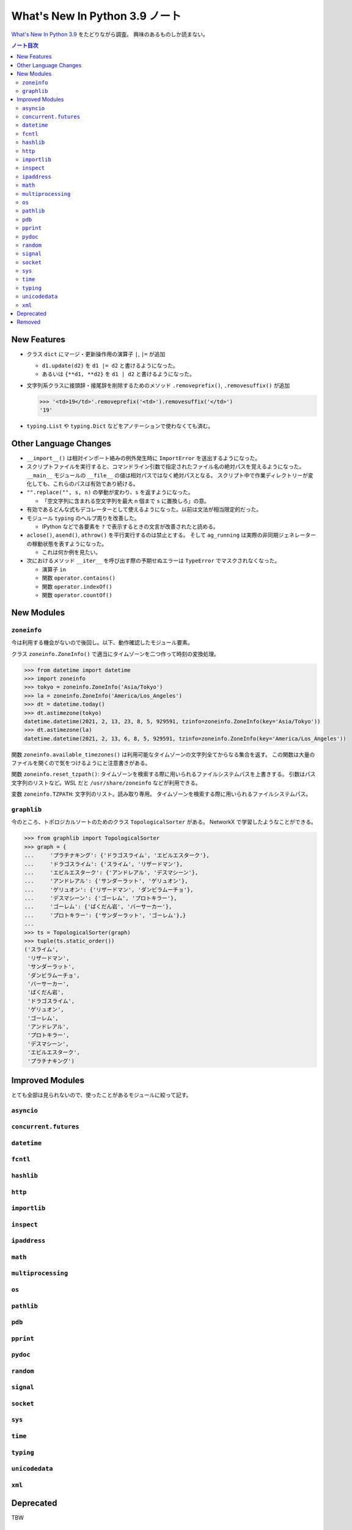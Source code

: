 ======================================================================
What's New In Python 3.9 ノート
======================================================================

`What's New In Python 3.9 <https://docs.python.org/3/whatsnew/3.9.html>`__ をたどりながら調査。
興味のあるものしか読まない。

.. contents:: ノート目次

New Features
======================================================================

* クラス ``dict`` にマージ・更新操作用の演算子 ``|``, ``|=`` が追加

  * ``d1.update(d2)`` を ``d1 |= d2`` と書けるようになった。
  * あるいは ``{**d1, **d2}`` を ``d1 | d2`` と書けるようになった。

* 文字列系クラスに接頭辞・接尾辞を削除するためのメソッド
  ``.removeprefix()``, ``.removesuffix()`` が追加

  .. code:: pycon

     >>> '<td>19</td>'.removeprefix('<td>').removesuffix('</td>')
     '19'

* ``typing.List`` や ``typing.Dict`` などをアノテーションで使わなくても済む。

Other Language Changes
======================================================================

* ``__import__()`` は相対インポート絡みの例外発生時に ``ImportError`` を送出するようになった。
* スクリプトファイルを実行すると、コマンドライン引数で指定されたファイル名の絶対パスを覚えるようになった。
  ``__main__`` モジュールの ``__file__`` の値は相対パスではなく絶対パスとなる。
  スクリプト中で作業ディレクトリーが変化しても、これらのパスは有効であり続ける。

* ``"".replace("", s, n)`` の挙動が変わり、``s`` を返すようになった。

  * 「空文字列に含まれる空文字列を最大 ``n`` 個まで ``s`` に置換しろ」の意。

* 有効であるどんな式もデコレーターとして使えるようになった。以前は文法が相当限定的だった。
* モジュール ``typing`` のヘルプ周りを改善した。

  * IPython などで各要素を ``?`` で表示するときの文言が改善されたと読める。

* ``aclose()``, ``asend()``, ``athrow()`` を平行実行するのは禁止とする。
  そして ``ag_running`` は実際の非同期ジェネレーターの稼動状態を表すようになった。

  * これは何か例を見たい。

* 次におけるメソッド ``__iter__`` を呼び出す際の予期せぬエラーは
  ``TypeError`` でマスクされなくなった。

  * 演算子 ``in``
  * 関数 ``operator.contains()``
  * 関数 ``operator.indexOf()``
  * 関数 ``operator.countOf()``

New Modules
======================================================================

``zoneinfo``
----------------------------------------------------------------------

今は利用する機会がないので後回し。以下、動作確認したモジュール要素。

クラス ``zoneinfo.ZoneInfo()`` で適当にタイムゾーンを二つ作って時刻の変換処理。

.. code:: pycon

   >>> from datetime import datetime
   >>> import zoneinfo
   >>> tokyo = zoneinfo.ZoneInfo('Asia/Tokyo')
   >>> la = zoneinfo.ZoneInfo('America/Los_Angeles')
   >>> dt = datetime.today()
   >>> dt.astimezone(tokyo)
   datetime.datetime(2021, 2, 13, 23, 8, 5, 929591, tzinfo=zoneinfo.ZoneInfo(key='Asia/Tokyo'))
   >>> dt.astimezone(la)
   datetime.datetime(2021, 2, 13, 6, 8, 5, 929591, tzinfo=zoneinfo.ZoneInfo(key='America/Los_Angeles'))

関数 ``zoneinfo.available_timezones()`` は利用可能なタイムゾーンの文字列全てからなる集合を返す。
この関数は大量のファイルを開くので気をつけるようにと注意書きがある。

関数 ``zoneinfo.reset_tzpath()``: タイムゾーンを検索する際に用いられるファイルシステムパスを上書きする。
引数はパス文字列のリストなど。WSL だと ``/usr/share/zoneinfo`` などが利用できる。

変数 ``zoneinfo.TZPATH``: 文字列のリスト。読み取り専用。
タイムゾーンを検索する際に用いられるファイルシステムパス。

``graphlib``
----------------------------------------------------------------------

今のところ、トポロジカルソートのためのクラス ``TopologicalSorter`` がある。
NetworkX で学習したようなことができる。

.. code:: pycon

   >>> from graphlib import TopologicalSorter
   >>> graph = {
   ...     'プラチナキング': {'ドラゴスライム', 'エビルエスターク'},
   ...     'ドラゴスライム': {'スライム', 'リザードマン'},
   ...     'エビルエスターク': {'アンドレアル', 'デスマシーン'},
   ...     'アンドレアル': {'サンダーラット', 'ゲリュオン'},
   ...     'ゲリュオン': {'リザードマン', 'ダンビラムーチョ'},
   ...     'デスマシーン': {'ゴーレム', 'プロトキラー'},
   ...     'ゴーレム': {'ばくだん岩', 'バーサーカー'},
   ...     'プロトキラー': {'サンダーラット', 'ゴーレム'},}
   ...
   >>> ts = TopologicalSorter(graph)
   >>> tuple(ts.static_order())
   ('スライム',
    'リザードマン',
    'サンダーラット',
    'ダンビラムーチョ',
    'バーサーカー',
    'ばくだん岩',
    'ドラゴスライム',
    'ゲリュオン',
    'ゴーレム',
    'アンドレアル',
    'プロトキラー',
    'デスマシーン',
    'エビルエスターク',
    'プラチナキング')

Improved Modules
======================================================================

とても全部は見られないので、使ったことがあるモジュールに絞って記す。

``asyncio``
----------------------------------------------------------------------

``concurrent.futures``
----------------------------------------------------------------------

``datetime``
----------------------------------------------------------------------

``fcntl``
----------------------------------------------------------------------

``hashlib``
----------------------------------------------------------------------

``http``
----------------------------------------------------------------------

``importlib``
----------------------------------------------------------------------

``inspect``
----------------------------------------------------------------------

``ipaddress``
----------------------------------------------------------------------

``math``
----------------------------------------------------------------------

``multiprocessing``
----------------------------------------------------------------------

``os``
----------------------------------------------------------------------

``pathlib``
----------------------------------------------------------------------

``pdb``
----------------------------------------------------------------------

``pprint``
----------------------------------------------------------------------

``pydoc``
----------------------------------------------------------------------

``random``
----------------------------------------------------------------------

``signal``
----------------------------------------------------------------------

``socket``
----------------------------------------------------------------------

``sys``
----------------------------------------------------------------------

``time``
----------------------------------------------------------------------

``typing``
----------------------------------------------------------------------

``unicodedata``
----------------------------------------------------------------------

``xml``
----------------------------------------------------------------------

Deprecated
======================================================================

TBW

Removed
======================================================================

TBW
